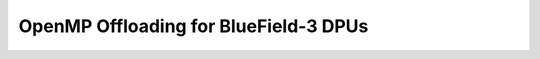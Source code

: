 ======================================
OpenMP Offloading for BlueField-3 DPUs
======================================

